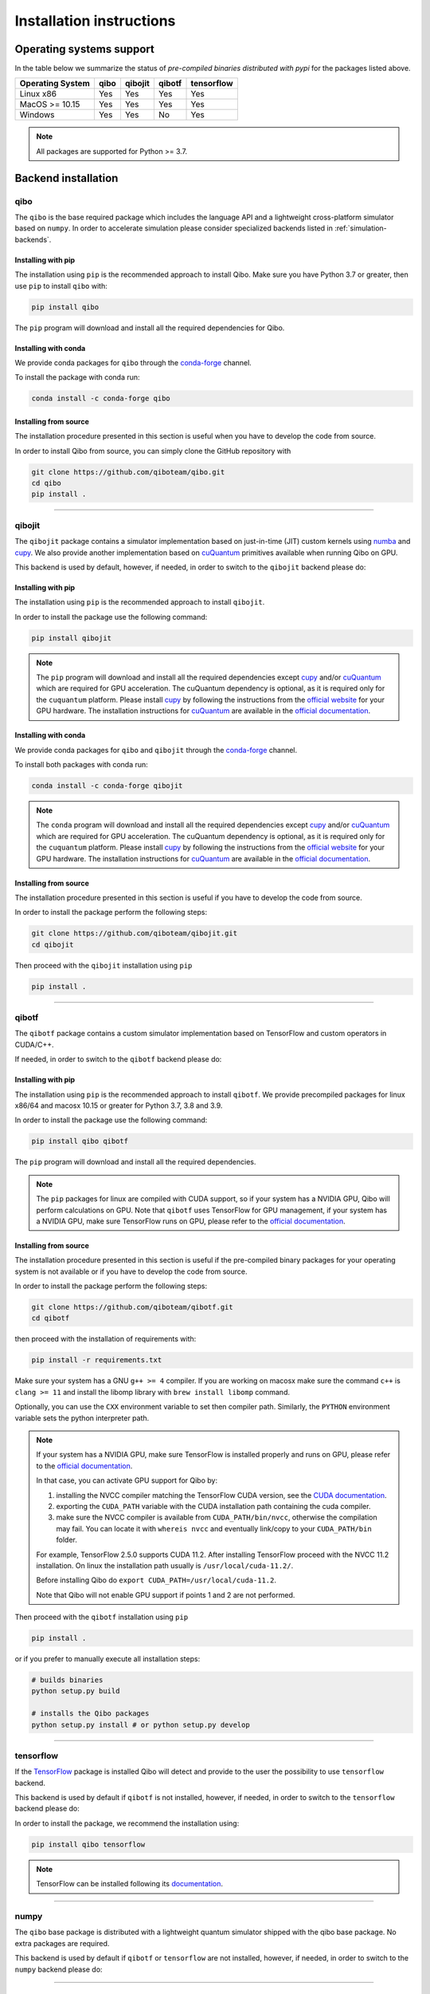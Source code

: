 Installation instructions
=========================

Operating systems support
-------------------------

In the table below we summarize the status of *pre-compiled binaries
distributed with pypi* for the packages listed above.

+------------------+------+---------+--------+------------+
| Operating System | qibo | qibojit | qibotf | tensorflow |
+==================+======+=========+========+============+
| Linux x86        | Yes  | Yes     | Yes    | Yes        |
+------------------+------+---------+--------+------------+
| MacOS >= 10.15   | Yes  | Yes     | Yes    | Yes        |
+------------------+------+---------+--------+------------+
| Windows          | Yes  | Yes     | No     | Yes        |
+------------------+------+---------+--------+------------+

.. note::
      All packages are supported for Python >= 3.7.


Backend installation
--------------------

.. _installing-qibo:

qibo
^^^^

The ``qibo`` is the base required package which includes the language API and a
lightweight cross-platform simulator based on ``numpy``. In order to accelerate
simulation please consider specialized backends listed in
:ref:`simulation-backends`.

Installing with pip
"""""""""""""""""""

The installation using ``pip`` is the recommended approach to install Qibo.
Make sure you have Python 3.7 or greater, then use ``pip`` to install ``qibo`` with:

.. code-block:: bash

      pip install qibo

The ``pip`` program will download and install all the required
dependencies for Qibo.

Installing with conda
"""""""""""""""""""""

We provide conda packages for ``qibo`` through the `conda-forge
<https://anaconda.org/conda-forge>`_ channel.

To install the package with conda run:

.. code-block:: bash

      conda install -c conda-forge qibo


Installing from source
""""""""""""""""""""""

The installation procedure presented in this section is useful when you have to
develop the code from source.

In order to install Qibo from source, you can simply clone the GitHub repository
with

.. code-block::

      git clone https://github.com/qiboteam/qibo.git
      cd qibo
      pip install .

_______________________

.. _installing-qibojit:

qibojit
^^^^^^^

The ``qibojit`` package contains a simulator implementation based on
just-in-time (JIT) custom kernels using `numba <https://numba.pydata.org/>`_
and `cupy <https://cupy.dev/>`_. We also provide another implementation based
on `cuQuantum <https://developer.nvidia.com/cuquantum-sdk>`_ primitives available
when running Qibo on GPU.

This backend is used by default, however, if needed, in order to switch to the
``qibojit`` backend please do:

.. testcode::

      import qibo
      qibo.set_backend("qibojit")

Installing with pip
"""""""""""""""""""

The installation using ``pip`` is the recommended approach to install
``qibojit``.

In order to install the package use the following command:

.. code-block:: bash

      pip install qibojit

.. note::
      The ``pip`` program will download and install all the required
      dependencies except `cupy <https://cupy.dev/>`_ and/or
      `cuQuantum <https://developer.nvidia.com/cuquantum-sdk>`_
      which are required for GPU acceleration.
      The cuQuantum dependency is optional, as it is required only for
      the ``cuquantum`` platform. Please install `cupy <https://cupy.dev/>`_ by following the
      instructions from the `official website
      <https://docs.cupy.dev/en/stable/install.html>`_ for your GPU hardware.
      The installation instructions for `cuQuantum <https://developer.nvidia.com/cuquantum-sdk>`_
      are available in the `official documentation <https://docs.nvidia.com/cuda/cuquantum/python/README.html>`__.

Installing with conda
"""""""""""""""""""""

We provide conda packages for ``qibo`` and ``qibojit`` through the `conda-forge
<https://anaconda.org/conda-forge>`_ channel.

To install both packages with conda run:

.. code-block:: bash

      conda install -c conda-forge qibojit

.. note::
      The ``conda`` program will download and install all the required
      dependencies except `cupy <https://cupy.dev/>`_ and/or
      `cuQuantum <https://developer.nvidia.com/cuquantum-sdk>`_
      which are required for GPU acceleration.
      The cuQuantum dependency is optional, as it is required only for
      the ``cuquantum`` platform. Please install `cupy <https://cupy.dev/>`_ by following the
      instructions from the `official website
      <https://docs.cupy.dev/en/stable/install.html>`_ for your GPU hardware.
      The installation instructions for `cuQuantum <https://developer.nvidia.com/cuquantum-sdk>`_
      are available in the `official documentation <https://docs.nvidia.com/cuda/cuquantum/python/README.html>`__.

Installing from source
""""""""""""""""""""""

The installation procedure presented in this section is useful if you have to
develop the code from source.

In order to install the package perform the following steps:

.. code-block::

      git clone https://github.com/qiboteam/qibojit.git
      cd qibojit

Then proceed with the ``qibojit`` installation using ``pip``

.. code-block::

      pip install .

_______________________

.. _installing-qibotf:

qibotf
^^^^^^

The ``qibotf`` package contains a custom simulator implementation based on
TensorFlow and custom operators in CUDA/C++.

If needed, in order to switch to the ``qibotf`` backend please do:

.. testcode::

      import qibo
      qibo.set_backend("qibotf")

Installing with pip
"""""""""""""""""""

The installation using ``pip`` is the recommended approach to install
``qibotf``. We provide precompiled packages for linux x86/64 and macosx 10.15 or
greater for Python 3.7, 3.8 and 3.9.

In order to install the package use the following command:

.. code-block:: bash

      pip install qibo qibotf

The ``pip`` program will download and install all the required
dependencies.

.. note::
      The ``pip`` packages for linux are compiled with CUDA support, so if your
      system has a NVIDIA GPU, Qibo will perform calculations on GPU. Note that
      ``qibotf`` uses TensorFlow for GPU management, if your system has a NVIDIA
      GPU, make sure TensorFlow runs on GPU, please refer to the `official
      documentation <https://www.tensorflow.org/install/gpu>`_.


Installing from source
""""""""""""""""""""""

The installation procedure presented in this section is useful if the
pre-compiled binary packages for your operating system is not available or if
you have to develop the code from source.

In order to install the package perform the following steps:

.. code-block::

      git clone https://github.com/qiboteam/qibotf.git
      cd qibotf

then proceed with the installation of requirements with:

.. code-block::

      pip install -r requirements.txt

Make sure your system has a GNU ``g++ >= 4`` compiler. If you are working on
macosx make sure the command ``c++`` is ``clang >= 11`` and install the libomp
library with ``brew install libomp`` command.

Optionally, you can use the ``CXX`` environment variable to set then compiler
path. Similarly, the ``PYTHON`` environment variable sets the python interpreter
path.

.. note::
      If your system has a NVIDIA GPU, make sure TensorFlow is installed
      properly and runs on GPU, please refer to the `official
      documentation <https://www.tensorflow.org/install/gpu>`_.

      In that case, you can activate GPU support for Qibo by:

      1. installing the NVCC compiler matching the TensorFlow CUDA version, see the `CUDA documentation <https://docs.nvidia.com/cuda/cuda-installation-guide-linux/index.html>`_.

      2. exporting the ``CUDA_PATH`` variable with the CUDA installation path containing the cuda compiler.

      3. make sure the NVCC compiler is available from ``CUDA_PATH/bin/nvcc``, otherwise the compilation may fail. You can locate it with ``whereis nvcc`` and eventually link/copy to your ``CUDA_PATH/bin`` folder.

      For example, TensorFlow 2.5.0 supports CUDA 11.2. After installing
      TensorFlow proceed with the NVCC 11.2 installation. On linux the
      installation path usually is ``/usr/local/cuda-11.2/``.

      Before installing Qibo do ``export CUDA_PATH=/usr/local/cuda-11.2``.

      Note that Qibo will not enable GPU support if points 1 and 2 are not
      performed.


Then proceed with the ``qibotf`` installation using ``pip``

.. code-block::

      pip install .

or if you prefer to manually execute all installation steps:

.. code-block::

      # builds binaries
      python setup.py build

      # installs the Qibo packages
      python setup.py install # or python setup.py develop



_______________________

.. _installing-tensorflow:

tensorflow
^^^^^^^^^^

If the `TensorFlow <https://www.tensorflow.org>`_ package is installed Qibo
will detect and provide to the user the possibility to use ``tensorflow``
backend.

This backend is used by default if ``qibotf`` is not installed, however, if
needed, in order to switch to the ``tensorflow`` backend please do:

.. testcode::

      import qibo
      qibo.set_backend("tensorflow")

In order to install the package, we recommend the installation using:

.. code-block:: bash

      pip install qibo tensorflow

.. note::
      TensorFlow can be installed following its `documentation
      <https://www.tensorflow.org/install>`_.

_______________________

.. _installing-numpy:

numpy
^^^^^

The ``qibo`` base package is distributed with a lightweight quantum simulator
shipped with the qibo base package. No extra packages are required.

This backend is used by default if ``qibotf`` or ``tensorflow`` are not
installed, however, if needed, in order to switch to the ``numpy`` backend
please do:

.. testcode::

      import qibo
      qibo.set_backend("numpy")

_______________________

.. _docker:

Using the code with docker
--------------------------

We provide docker images for tag release of the code using GitHub Packages. The
docker images contain a pre-configured linux environment with the Qibo
framework installed with the specific tag version.

Please refer to the download and authentication instructions from the `Qibo GitHub Packages`_.

In order to start the docker image in interactive mode please use docker
standard syntax, for example:

.. code::

    docker run -it ghcr.io/qiboteam/qibo:<tag_version> bash

This will open a bash shell with the Qibo environment already activated, with
all binaries and scripts from the Qibo framework.

.. _Qibo GitHub Packages: https://github.com/qiboteam/qibo/pkgs/container/qibo


.. note::
      The docker image contains the basic ``qibo`` package with the lightweight
      ``numpy`` backend for simulation.

